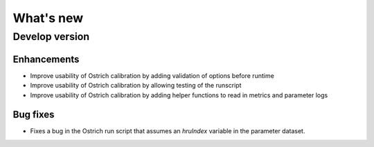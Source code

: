 What's new
===========

.. _whats_new_develop

Develop version
---------------

Enhancements
~~~~~~~~~~~~
- Improve usability of Ostrich calibration by adding validation of options before runtime
- Improve usability of Ostrich calibration by allowing testing of the runscript
- Improve usability of Ostrich calibration by adding helper functions to read in metrics and parameter logs

Bug fixes
~~~~~~~~~
- Fixes a bug in the Ostrich run script that assumes an `hruIndex` variable in the parameter dataset.

